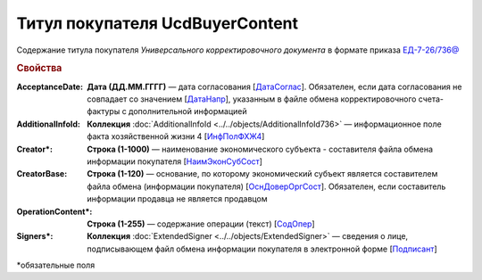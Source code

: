 
Титул покупателя UсdBuyerContent
================================

Содержание титула покупателя *Универсального корректировочного документа* в формате приказа `ЕД-7-26/736@ <https://normativ.kontur.ru/document?moduleId=1&documentId=375857#h765>`_

.. rubric:: Свойства

:AcceptanceDate:
  **Дата (ДД.ММ.ГГГГ)** — дата согласования [`ДатаСоглас <https://normativ.kontur.ru/document?moduleId=1&documentId=375857&rangeId=2611143>`_]. Обязателен, если дата согласования не совпадает со значением [`ДатаНапр <https://normativ.kontur.ru/document?moduleId=1&documentId=375857&rangeId=2611311>`_], указанным в файле обмена корректировочного счета-фактуры с дополнительной информацией

:AdditionalInfoId:
  **Коллекция** :doc:`AdditionalInfoId <../../objects/AdditionalInfoId736>` — информационное поле факта хозяйственной жизни 4 [`ИнфПолФХЖ4 <https://normativ.kontur.ru/document?moduleId=1&documentId=375857&rangeId=2611144>`_]

:Creator\*:
  **Строка (1-1000)** — наименование экономического субъекта - составителя файла обмена информации покупателя [`НаимЭконСубСост <https://normativ.kontur.ru/document?moduleId=1&documentId=375857&rangeId=2611138>`_]

:CreatorBase:
  **Строка (1-120)** — основание, по которому экономический субъект является составителем файла обмена (информации покупателя) [`ОснДоверОргСост <https://normativ.kontur.ru/document?moduleId=1&documentId=375857&rangeId=2611139>`_]. Обязателен, если составитель информации продавца не является продавцом

:OperationContent\*:
  **Строка (1-255)** — содержание операции (текст) [`СодОпер <https://normativ.kontur.ru/document?moduleId=1&documentId=375857&rangeId=2611142>`_]

:Signers\*:
  **Коллекция** :doc:`ExtendedSigner <../../objects/ExtendedSigner>` — сведения о лице, подписывающем файл обмена информации покупателя в электронной форме [`Подписант <https://normativ.kontur.ru/document?moduleId=1&documentId=375857&rangeId=2611145>`_]


\*обязательные поля